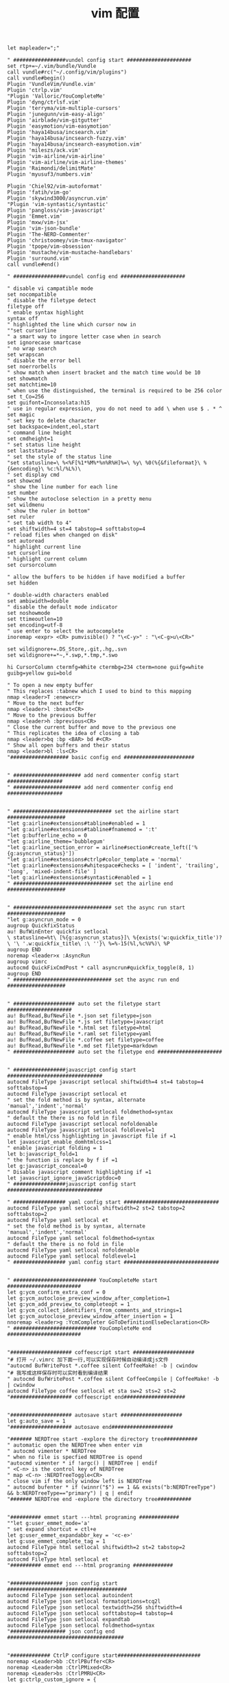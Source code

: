 #+TITLE:  vim 配置
#+AUTHOR: 孙建康（rising.lambda）
#+EMAIL:  rising.lambda@gmail.com

#+DESCRIPTION: vim 配置文件
#+PROPERTY:    header-args        :mkdirp yes
#+OPTIONS:     num:nil toc:nil todo:nil tasks:nil tags:nil
#+OPTIONS:     skip:nil author:nil email:nil creator:nil timestamp:nil
#+INFOJS_OPT:  view:nil toc:nil ltoc:t mouse:underline buttons:0 path:http://orgmode.org/org-info.js

#+BEGIN_SRC vimrc :tangle (m/resolve "${m/home.d}/.vimrc")
  let mapleader=";"

  " #################vundel config start #####################
  set rtp+=~/.vim/bundle/Vundle
  call vundle#rc("~/.config/vim/plugins")
  call vundle#begin()
  Plugin 'VundleVim/Vundle.vim'
  Plugin 'ctrlp.vim'
  "Plugin 'Valloric/YouCompleteMe'
  Plugin 'dyng/ctrlsf.vim'
  Plugin 'terryma/vim-multiple-cursors'
  Plugin 'junegunn/vim-easy-align'
  Plugin 'airblade/vim-gitgutter'
  Plugin 'easymotion/vim-easymotion'
  Plugin 'haya14busa/incsearch.vim'
  Plugin 'haya14busa/incsearch-fuzzy.vim'
  Plugin 'haya14busa/incsearch-easymotion.vim'
  Plugin 'mileszs/ack.vim'
  Plugin 'vim-airline/vim-airline'
  Plugin 'vim-airline/vim-airline-themes'
  Plugin 'Raimondi/delimitMate'
  Plugin 'myusuf3/numbers.vim'

  Plugin 'Chiel92/vim-autoformat'
  Plugin 'fatih/vim-go'
  Plugin 'skywind3000/asyncrun.vim'
  "Plugin 'vim-syntastic/syntastic'
  Plugin 'pangloss/vim-javascript'
  Plugin 'Emmet.vim'
  Plugin 'mxw/vim-jsx'
  Plugin 'vim-json-bundle'
  Plugin 'The-NERD-Commenter'
  Plugin 'christoomey/vim-tmux-navigator'
  Plugin 'tpope/vim-obsession'
  Plugin 'mustache/vim-mustache-handlebars'
  Plugin 'surround.vim'
  call vundle#end()  

  " #################vundel config end #####################

  " disable vi campatible mode
  set nocompatible
  " disable the filetype detect
  filetype off 
  " enable syntax highlight
  syntax off
  " highlighted the line which cursor now in
  ""set cursorline
  " a smart way to ingore letter case when in search 
  set ignorecase smartcase
  " no wrap search
  set wrapscan
  " disable the error bell
  set noerrorbells
  " show match when insert bracket and the match time would be 10
  set showmatch
  set matchtime=10
  " when use the distinguished, the terminal is required to be 256 color
  set t_Co=256
  set guifont=Inconsolata:h15
  " use in regular expression, you do not need to add \ when use $ . * ^ 
  set magic
  " set key to delete character
  set backspace=indent,eol,start
  " command line height
  set cmdheight=1
  " set status line height
  set laststatus=2
  " set the style of the status line
  "set statusline=\ %<%F[%1*%M%*%n%R%H]%=\ %y\ %0(%{&fileformat}\ %{&encoding}\ %c:%l/%L%)\
  " set display cmd
  set showcmd
  " show the line number for each line
  set number
  " show the autoclose selection in a pretty menu
  set wildmenu
  " show the ruler in bottom"
  set ruler
  " set tab width to 4"
  set shiftwidth=4 st=4 tabstop=4 softtabstop=4
  " reload files when changed on disk"
  set autoread
  " highlight current line
  set cursorline
  " highlight current column
  set cursorcolumn

  " allow the buffers to be hidden if have modified a buffer
  set hidden

  " double-width characters enabled
  set ambiwidth=double
  " disable the default mode indicator
  set noshowmode
  set ttimeoutlen=10
  set encoding=utf-8
  " use enter to select the autocomplete
  inoremap <expr> <CR> pumvisible() ? "\<C-y>" : "\<C-g>u\<CR>"

  set wildignore+=.DS_Store,.git,.hg,.svn
  set wildignore+=*~,*.swp,*.tmp,*.swo

  hi CursorColumn ctermfg=White ctermbg=234 cterm=none guifg=white guibg=yellow gui=bold

  " To open a new empty buffer
  " This replaces :tabnew which I used to bind to this mapping
  nmap <leader>T :enew<cr>
  " Move to the next buffer
  nmap <leader>l :bnext<CR>
  " Move to the previous buffer
  nmap <leader>h :bprevious<CR>
  " Close the current buffer and move to the previous one
  " This replicates the idea of closing a tab
  nmap <leader>bq :bp <BAR> bd #<CR>
  " Show all open buffers and their status
  nmap <leader>bl :ls<CR>
  "################### basic config end #######################


  " ###################### add nerd commenter config start ##################
  " ###################### add nerd commenter config end ##################


  " ################################ set the airline start ###################
  "let g:airline#extensions#tabline#enabled = 1
  "let g:airline#extensions#tabline#fnamemod = ':t'
  "let g:bufferline_echo = 0
  "let g:airline_theme='bubblegum'
  "let g:airline_section_error = airline#section#create_left(['%{g:asyncrun_status}'])
  "let g:airline#extensions#ctrlp#color_template = 'normal'
  "let g:airline#extensions#whitespace#checks = [ 'indent', 'trailing', 'long', 'mixed-indent-file' ]
  "let g:airline#extensions#syntastic#enabled = 1
  " ################################ set the airline end ###################


  " ################################ set the async run start ###################
  "let g:asyncrun_mode = 0
  augroup QuickfixStatus
  au! BufWinEnter quickfix setlocal 
  \ statusline=%t\ [%{g:asyncrun_status}]\ %{exists('w:quickfix_title')?\ '\ '.w:quickfix_title\ :\ ''}\ %=%-15(%l,%c%V%)\ %P
  augroup END
  noremap <leader>x :AsyncRun 
  augroup vimrc
  autocmd QuickFixCmdPost * call asyncrun#quickfix_toggle(8, 1)
  augroup END
  " ################################ set the async run end ###################


  " #################### auto set the filetype start #####################
  au! BufRead,BufNewFile *.json set filetype=json 
  au! BufRead,BufNewFile *.js set filetype=javascript
  au! BufRead,BufNewFile *.html set filetype=html 
  au! BufRead,BufNewFile *.raml set filetype=yaml
  au! BufRead,BufNewFile *.coffee set filetype=coffee
  au! BufRead,BufNewFile *.md set filetype=markdown
  " #################### auto set the filetype end #####################


  " #################javascript config start ###############################
  autocmd FileType javascript setlocal shiftwidth=4 st=4 tabstop=4 softtabstop=4
  autocmd FileType javascript setlocal et
  " set the fold method is by syntax, alternate 'manual','indent','normal'
  autocmd FileType javascript setlocal foldmethod=syntax
  " default the there is no fold in file
  autocmd FileType javascript setlocal nofoldenable
  autocmd FileType javascript setlocal foldlevel=1
  " enable html/css highlighting in javascript file if =1 
  let javascript_enable_domhtmlcss=1
  " enable javascript folding = 1
  let b:javascript_fold=1
  " the function is replace by f if =1
  let g:javascript_conceal=0 
  " Disable javascript comment highlighting if =1 
  let javascript_ignore_javaScriptdoc=0 
  " #################javascript config start ###############################

  " ################# yaml config start ###############################
  autocmd FileType yaml setlocal shiftwidth=2 st=2 tabstop=2 softtabstop=2
  autocmd FileType yaml setlocal et
  " set the fold method is by syntax, alternate 'manual','indent','normal'
  autocmd FileType yaml setlocal foldmethod=syntax
  " default the there is no fold in file
  autocmd FileType yaml setlocal nofoldenable
  autocmd FileType yaml setlocal foldlevel=1
  " ################# yaml config start ###############################


  " ########################### YouCompleteMe start ########################
  let g:ycm_confirm_extra_conf = 0
  let g:ycm_autoclose_preview_window_after_completion=1
  let g:ycm_add_preview_to_completeopt = 1
  let g:ycm_collect_identifiers_from_comments_and_strings=1
  let g:ycm_autoclose_preview_window_after_insertion = 1
  nnoremap <leader>g :YcmCompleter GoToDefinitionElseDeclaration<CR>
  " ########################### YouCompleteMe end ########################


  "#################### coffeescript start ####################
  "# 打开 ~/.vimrc 加下面一行,可以实现保存时候自动编译成js文件
  "autocmd BufWritePost *.coffee silent CoffeeMake! -b | cwindow
  "# 我写成这样保存时可以实时看到编译结果
  " autocmd BufWritePost *.coffee silent CoffeeCompile | CoffeeMake! -b | cwindow
  autocmd FileType coffee setlocal et sta sw=2 sts=2 st=2 
  "#################### coffeescript end####################


  "#################### autosave start ####################
  let g:auto_save = 1
  "#################### autosave end####################

  "####### NERDTree start -explore the directory tree###########
  " automatic open the NERDTree when enter vim
  " autocmd vimenter * NERDTree
  " when no file is specfied NERDTree is opend
  "autocmd vimenter * if !argc() | NERDTree | endif
  " <C-n> is the control key of NERDTree
  " map <C-n> :NERDTreeToggle<CR>
  " close vim if the only window left is NERDTree
  " autocmd bufenter * if (winnr("$") == 1 && exists("b:NERDTreeType") && b:NERDTreeType=="primary") | q | endif
  "####### NERDTree end -explore the directory tree###########


  "########## emmet start ---html programing #############
  ""let g:user_emmet_mode='a'
  " set expand shortcut = ctl+e
  let g:user_emmet_expandabbr_key = '<c-e>'
  let g:use_emmet_complete_tag = 1
  autocmd FileType html setlocal shiftwidth=2 st=2 tabstop=2 softtabstop=2
  autocmd FileType html setlocal et
  "########## emmet end ---html programing #############


  "################# json config start #######################################
  autocmd FileType json setlocal autoindent 
  autocmd FileType json setlocal formatoptions=tcq2l 
  autocmd FileType json setlocal textwidth=256 shiftwidth=4
  autocmd FileType json setlocal softtabstop=4 tabstop=4 
  autocmd FileType json setlocal expandtab 
  autocmd FileType json setlocal foldmethod=syntax
  "################## json config end ######################################


  "############# CtrlP configure start###########################
  noremap <Leader>bb :CtrlPBuffer<CR>
  noremap <Leader>bm :CtrlPMixed<CR>
  noremap <Leader>bs :CtrlPMRU<CR>
  let g:ctrlp_custom_ignore = {
  \ 'dir':  '\v[\/](\.(git|hg|svn)|node_modules|\_site)$',
  \ 'file': '\v\.(exe|so|dll|class|png|jpg|jpeg)$',
  \}

  let g:ctrlp_working_path_mode="r"
  let g:ctrlp_match_window_bottom=1
  let g:ctrlp_max_height=20
  let g:ctrlp_match_window_reversed=0
  let g:ctrlp_mruf_max=500
  let g:ctrlp_follow_symlinks=1
  "############ CtrlP configure end ##############################

  "#################### vim-gitgutter configure start ##################
  let g:gitgutter_avoid_cmd_prompt_on_windows = 0
  let g:gitgutter_map_keys = 0
  set updatetime=250
  "#################### vim-gitgutter configure stop ##################

  " ################## ctrlsf config start ##########################
  let g:ctrlsf_ackpkg = 'rg'
  let g:ctrlsf_confirm_save = 0
  " ctrlsf root is project and controll by two options, first f is search the
  " current file, and the second w is default fall back search from current
  " directory
  let g:ctrlsf_default_root = 'project+fw'
  nnoremap <Leader>sp :CtrlSF  
  nnoremap <Leader>sl <Plug>CtrlSFPwordPath<CR>
  vmap <Leader>sp <Plug>CtrlSFVwordPath<CR>
  vmap <Leader>sl <Plug>CtrlSFPwordPath<CR>
  inoremap <Leader>sp <Plug>CtrlSFCwordPath<CR>
  inoremap <Leader>sl <Plug>CtrlSFPwordPath<CR>
  " ################## ctrlsf config end ##########################

  " ################## vim-syntastic/syntastic config start ###########
  "set statusline+=%#warningmsg#
  "set statusline+=%{SyntasticStatuslineFlag()}
  "set statusline+=%*

  let g:syntastic_always_populate_loc_list = 1
  let g:syntastic_auto_loc_list = 1
  let g:syntastic_check_on_open = 1
  let g:syntastic_check_on_wq = 0
  " ################## vim-syntastic/syntastic config end ################	

  "############################### tmux navigator ##################
  " Write all buffers before navigating from Vim to tmux pane
  let g:tmux_navigator_save_on_switch = 1
  "############################### tmux navigator ##################

  "#################### easymotion configure start ##################
  " <Leader>f{char} to move to {char}
  map  <Leader><Leader>f <Plug>(easymotion-bd-f)
  nmap <Leader><Leader>f <Plug>(easymotion-overwin-f)
  " Move to line
  map <Leader><Leader>L <Plug>(easymotion-bd-jk)
  nmap <Leader><Leader>L <Plug>(easymotion-overwin-line)

  " Move to word
  map  <Leader><Leader>w <Plug>(easymotion-bd-w)
  nmap <Leader><Leader>w <Plug>(easymotion-overwin-w)

  function! s:incsearch_config(...) abort
  return incsearch#util#deepextend(deepcopy({
  \   'modules': [incsearch#config#easymotion#module({'overwin': 1})],
  \   'keymap': {
  \     "\<CR>": '<Over>(easymotion)'
  \   },
  \   'is_expr': 0
  \ }), get(a:, 1, {}))
  endfunction

  function! s:config_easyfuzzymotion(...) abort
  return extend(copy({
  \   'converters': [incsearch#config#fuzzyword#converter()],
  \   'modules': [incsearch#config#easymotion#module({'overwin': 1})],
  \   'keymap': {"\<CR>": '<Over>(easymotion)'},
  \   'is_expr': 0,
  \   'is_stay': 1
  \ }), get(a:, 1, {}))
  endfunction
  "map  / <Plug>(easymotion-sn)
  "omap / <Plug>(easymotion-tn)
  "map  n <Plug>(easymotion-next)
  "map  N <Plug>(easymotion-prev)
  "let g:EasyMotion_startofline = 0
  "let g:EasyMotion_smartcase = 1
  "noremap <silent><expr> <Space>/ incsearch#go(<SID>config_easyfuzzymotion())
  "#################### easymotion configure stop ##################
  "#################### vim-go configure start ##################
  let g:go_highlight_functions = 1
  let g:go_highlight_methods = 1
  let g:go_highlight_structs = 1
  let g:go_highlight_interfaces = 1
  let g:go_highlight_operators = 1
  let g:go_highlight_build_constraints = 1
  let g:go_fmt_command = "goimports"
  let g:go_fmt_fail_silently = 1
  "#################### vim-go configure stop ##################

  "##################### tmux navigator start ################## 
  " Disable tmux navigator when zooming the Vim pane
  " let g:tmux_navigator_disable_when_zoomed = 1
  " Write all buffers before navigating from Vim to tmux pane
  let g:tmux_navigator_save_on_switch = 2
  "##################### tmux navigator start ################## 

  " for mac only
  vmap <D-v> "-d"+p
  vmap <D-c> "*y
  imap <D-c> "*yy
  imap <D-v> "*P<CR>
  nmap <D-c> "*yy
  nmap <D-v> "*P

  " enable the filetype detect
  filetype plugin indent on
  filetype plugin on
  " enable syntax highlight
  syntax on
#+END_SRC
